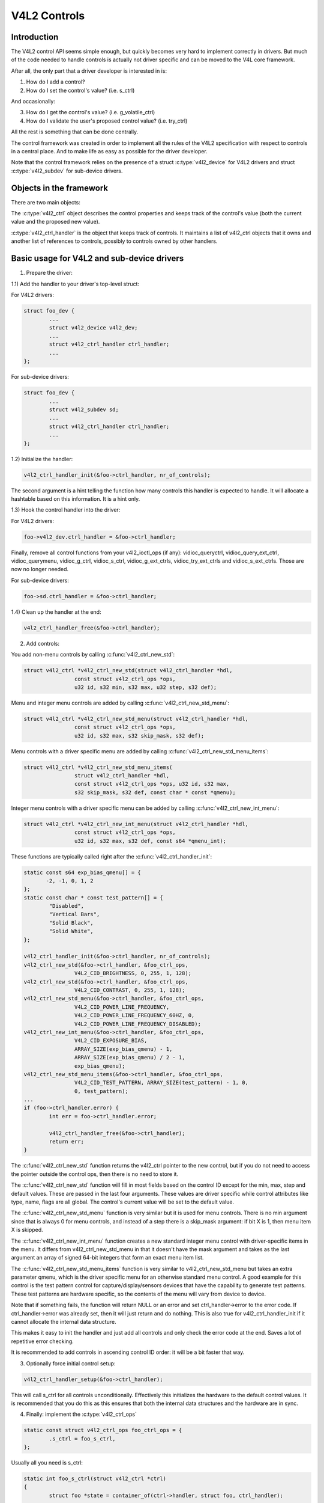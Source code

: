 .. SPDX-License-Identifier: GPL-2.0

V4L2 Controls
=============

Introduction
------------

The V4L2 control API seems simple enough, but quickly becomes very hard to
implement correctly in drivers. But much of the code needed to handle controls
is actually not driver specific and can be moved to the V4L core framework.

After all, the only part that a driver developer is interested in is:

1) How do I add a control?
2) How do I set the control's value? (i.e. s_ctrl)

And occasionally:

3) How do I get the control's value? (i.e. g_volatile_ctrl)
4) How do I validate the user's proposed control value? (i.e. try_ctrl)

All the rest is something that can be done centrally.

The control framework was created in order to implement all the rules of the
V4L2 specification with respect to controls in a central place. And to make
life as easy as possible for the driver developer.

Note that the control framework relies on the presence of a struct
:c:type:`v4l2_device` for V4L2 drivers and struct :c:type:`v4l2_subdev` for
sub-device drivers.


Objects in the framework
------------------------

There are two main objects:

The :c:type:`v4l2_ctrl` object describes the control properties and keeps
track of the control's value (both the current value and the proposed new
value).

:c:type:`v4l2_ctrl_handler` is the object that keeps track of controls. It
maintains a list of v4l2_ctrl objects that it owns and another list of
references to controls, possibly to controls owned by other handlers.


Basic usage for V4L2 and sub-device drivers
-------------------------------------------

1) Prepare the driver:

1.1) Add the handler to your driver's top-level struct:

For V4L2 drivers:

.. code-block:: c

	struct foo_dev {
		...
		struct v4l2_device v4l2_dev;
		...
		struct v4l2_ctrl_handler ctrl_handler;
		...
	};

For sub-device drivers:

.. code-block:: c

	struct foo_dev {
		...
		struct v4l2_subdev sd;
		...
		struct v4l2_ctrl_handler ctrl_handler;
		...
	};

1.2) Initialize the handler:

.. code-block:: c

	v4l2_ctrl_handler_init(&foo->ctrl_handler, nr_of_controls);

The second argument is a hint telling the function how many controls this
handler is expected to handle. It will allocate a hashtable based on this
information. It is a hint only.

1.3) Hook the control handler into the driver:

For V4L2 drivers:

.. code-block:: c

	foo->v4l2_dev.ctrl_handler = &foo->ctrl_handler;

Finally, remove all control functions from your v4l2_ioctl_ops (if any):
vidioc_queryctrl, vidioc_query_ext_ctrl, vidioc_querymenu, vidioc_g_ctrl,
vidioc_s_ctrl, vidioc_g_ext_ctrls, vidioc_try_ext_ctrls and vidioc_s_ext_ctrls.
Those are now no longer needed.

For sub-device drivers:

.. code-block:: c

	foo->sd.ctrl_handler = &foo->ctrl_handler;

1.4) Clean up the handler at the end:

.. code-block:: c

	v4l2_ctrl_handler_free(&foo->ctrl_handler);


2) Add controls:

You add non-menu controls by calling :c:func:`v4l2_ctrl_new_std`:

.. code-block:: c

	struct v4l2_ctrl *v4l2_ctrl_new_std(struct v4l2_ctrl_handler *hdl,
			const struct v4l2_ctrl_ops *ops,
			u32 id, s32 min, s32 max, u32 step, s32 def);

Menu and integer menu controls are added by calling
:c:func:`v4l2_ctrl_new_std_menu`:

.. code-block:: c

	struct v4l2_ctrl *v4l2_ctrl_new_std_menu(struct v4l2_ctrl_handler *hdl,
			const struct v4l2_ctrl_ops *ops,
			u32 id, s32 max, s32 skip_mask, s32 def);

Menu controls with a driver specific menu are added by calling
:c:func:`v4l2_ctrl_new_std_menu_items`:

.. code-block:: c

       struct v4l2_ctrl *v4l2_ctrl_new_std_menu_items(
                       struct v4l2_ctrl_handler *hdl,
                       const struct v4l2_ctrl_ops *ops, u32 id, s32 max,
                       s32 skip_mask, s32 def, const char * const *qmenu);

Integer menu controls with a driver specific menu can be added by calling
:c:func:`v4l2_ctrl_new_int_menu`:

.. code-block:: c

	struct v4l2_ctrl *v4l2_ctrl_new_int_menu(struct v4l2_ctrl_handler *hdl,
			const struct v4l2_ctrl_ops *ops,
			u32 id, s32 max, s32 def, const s64 *qmenu_int);

These functions are typically called right after the
:c:func:`v4l2_ctrl_handler_init`:

.. code-block:: c

	static const s64 exp_bias_qmenu[] = {
	       -2, -1, 0, 1, 2
	};
	static const char * const test_pattern[] = {
		"Disabled",
		"Vertical Bars",
		"Solid Black",
		"Solid White",
	};

	v4l2_ctrl_handler_init(&foo->ctrl_handler, nr_of_controls);
	v4l2_ctrl_new_std(&foo->ctrl_handler, &foo_ctrl_ops,
			V4L2_CID_BRIGHTNESS, 0, 255, 1, 128);
	v4l2_ctrl_new_std(&foo->ctrl_handler, &foo_ctrl_ops,
			V4L2_CID_CONTRAST, 0, 255, 1, 128);
	v4l2_ctrl_new_std_menu(&foo->ctrl_handler, &foo_ctrl_ops,
			V4L2_CID_POWER_LINE_FREQUENCY,
			V4L2_CID_POWER_LINE_FREQUENCY_60HZ, 0,
			V4L2_CID_POWER_LINE_FREQUENCY_DISABLED);
	v4l2_ctrl_new_int_menu(&foo->ctrl_handler, &foo_ctrl_ops,
			V4L2_CID_EXPOSURE_BIAS,
			ARRAY_SIZE(exp_bias_qmenu) - 1,
			ARRAY_SIZE(exp_bias_qmenu) / 2 - 1,
			exp_bias_qmenu);
	v4l2_ctrl_new_std_menu_items(&foo->ctrl_handler, &foo_ctrl_ops,
			V4L2_CID_TEST_PATTERN, ARRAY_SIZE(test_pattern) - 1, 0,
			0, test_pattern);
	...
	if (foo->ctrl_handler.error) {
		int err = foo->ctrl_handler.error;

		v4l2_ctrl_handler_free(&foo->ctrl_handler);
		return err;
	}

The :c:func:`v4l2_ctrl_new_std` function returns the v4l2_ctrl pointer to
the new control, but if you do not need to access the pointer outside the
control ops, then there is no need to store it.

The :c:func:`v4l2_ctrl_new_std` function will fill in most fields based on
the control ID except for the min, max, step and default values. These are
passed in the last four arguments. These values are driver specific while
control attributes like type, name, flags are all global. The control's
current value will be set to the default value.

The :c:func:`v4l2_ctrl_new_std_menu` function is very similar but it is
used for menu controls. There is no min argument since that is always 0 for
menu controls, and instead of a step there is a skip_mask argument: if bit
X is 1, then menu item X is skipped.

The :c:func:`v4l2_ctrl_new_int_menu` function creates a new standard
integer menu control with driver-specific items in the menu. It differs
from v4l2_ctrl_new_std_menu in that it doesn't have the mask argument and
takes as the last argument an array of signed 64-bit integers that form an
exact menu item list.

The :c:func:`v4l2_ctrl_new_std_menu_items` function is very similar to
v4l2_ctrl_new_std_menu but takes an extra parameter qmenu, which is the
driver specific menu for an otherwise standard menu control. A good example
for this control is the test pattern control for capture/display/sensors
devices that have the capability to generate test patterns. These test
patterns are hardware specific, so the contents of the menu will vary from
device to device.

Note that if something fails, the function will return NULL or an error and
set ctrl_handler->error to the error code. If ctrl_handler->error was already
set, then it will just return and do nothing. This is also true for
v4l2_ctrl_handler_init if it cannot allocate the internal data structure.

This makes it easy to init the handler and just add all controls and only check
the error code at the end. Saves a lot of repetitive error checking.

It is recommended to add controls in ascending control ID order: it will be
a bit faster that way.

3) Optionally force initial control setup:

.. code-block:: c

	v4l2_ctrl_handler_setup(&foo->ctrl_handler);

This will call s_ctrl for all controls unconditionally. Effectively this
initializes the hardware to the default control values. It is recommended
that you do this as this ensures that both the internal data structures and
the hardware are in sync.

4) Finally: implement the :c:type:`v4l2_ctrl_ops`

.. code-block:: c

	static const struct v4l2_ctrl_ops foo_ctrl_ops = {
		.s_ctrl = foo_s_ctrl,
	};

Usually all you need is s_ctrl:

.. code-block:: c

	static int foo_s_ctrl(struct v4l2_ctrl *ctrl)
	{
		struct foo *state = container_of(ctrl->handler, struct foo, ctrl_handler);

		switch (ctrl->id) {
		case V4L2_CID_BRIGHTNESS:
			write_reg(0x123, ctrl->val);
			break;
		case V4L2_CID_CONTRAST:
			write_reg(0x456, ctrl->val);
			break;
		}
		return 0;
	}

The control ops are called with the v4l2_ctrl pointer as argument.
The new control value has already been validated, so all you need to do is
to actually update the hardware registers.

You're done! And this is sufficient for most of the drivers we have. No need
to do any validation of control values, or implement QUERYCTRL, QUERY_EXT_CTRL
and QUERYMENU. And G/S_CTRL as well as G/TRY/S_EXT_CTRLS are automatically supported.


.. note::

   The remainder sections deal with more advanced controls topics and scenarios.
   In practice the basic usage as described above is sufficient for most drivers.


Inheriting Controls
-------------------

When a sub-device is registered with a V4L2 driver by calling
v4l2_device_register_subdev() and the ctrl_handler fields of both v4l2_subdev
and v4l2_device are set, then the controls of the subdev will become
automatically available in the V4L2 driver as well. If the subdev driver
contains controls that already exist in the V4L2 driver, then those will be
skipped (so a V4L2 driver can always override a subdev control).

What happens here is that v4l2_device_register_subdev() calls
v4l2_ctrl_add_handler() adding the controls of the subdev to the controls
of v4l2_device.


Accessing Control Values
------------------------

The following union is used inside the control framework to access control
values:

.. code-block:: c

	union v4l2_ctrl_ptr {
		s32 *p_s32;
		s64 *p_s64;
		char *p_char;
		void *p;
	};

The v4l2_ctrl struct contains these fields that can be used to access both
current and new values:

.. code-block:: c

	s32 val;
	struct {
		s32 val;
	} cur;


	union v4l2_ctrl_ptr p_new;
	union v4l2_ctrl_ptr p_cur;

If the control has a simple s32 type type, then:

.. code-block:: c

	&ctrl->val == ctrl->p_new.p_s32
	&ctrl->cur.val == ctrl->p_cur.p_s32

For all other types use ctrl->p_cur.p<something>. Basically the val
and cur.val fields can be considered an alias since these are used so often.

Within the control ops you can freely use these. The val and cur.val speak for
themselves. The p_char pointers point to character buffers of length
ctrl->maximum + 1, and are always 0-terminated.

Unless the control is marked volatile the p_cur field points to the the
current cached control value. When you create a new control this value is made
identical to the default value. After calling v4l2_ctrl_handler_setup() this
value is passed to the hardware. It is generally a good idea to call this
function.

Whenever a new value is set that new value is automatically cached. This means
that most drivers do not need to implement the g_volatile_ctrl() op. The
exception is for controls that return a volatile register such as a signal
strength read-out that changes continuously. In that case you will need to
implement g_volatile_ctrl like this:

.. code-block:: c

	static int foo_g_volatile_ctrl(struct v4l2_ctrl *ctrl)
	{
		switch (ctrl->id) {
		case V4L2_CID_BRIGHTNESS:
			ctrl->val = read_reg(0x123);
			break;
		}
	}

Note that you use the 'new value' union as well in g_volatile_ctrl. In general
controls that need to implement g_volatile_ctrl are read-only controls. If they
are not, a V4L2_EVENT_CTRL_CH_VALUE will not be generated when the control
changes.

To mark a control as volatile you have to set V4L2_CTRL_FLAG_VOLATILE:

.. code-block:: c

	ctrl = v4l2_ctrl_new_std(&sd->ctrl_handler, ...);
	if (ctrl)
		ctrl->flags |= V4L2_CTRL_FLAG_VOLATILE;

For try/s_ctrl the new values (i.e. as passed by the user) are filled in and
you can modify them in try_ctrl or set them in s_ctrl. The 'cur' union
contains the current value, which you can use (but not change!) as well.

If s_ctrl returns 0 (OK), then the control framework will copy the new final
values to the 'cur' union.

While in g_volatile/s/try_ctrl you can access the value of all controls owned
by the same handler since the handler's lock is held. If you need to access
the value of controls owned by other handlers, then you have to be very careful
not to introduce deadlocks.

Outside of the control ops you have to go through to helper functions to get
or set a single control value safely in your driver:

.. code-block:: c

	s32 v4l2_ctrl_g_ctrl(struct v4l2_ctrl *ctrl);
	int v4l2_ctrl_s_ctrl(struct v4l2_ctrl *ctrl, s32 val);

These functions go through the control framework just as VIDIOC_G/S_CTRL ioctls
do. Don't use these inside the control ops g_volatile/s/try_ctrl, though, that
will result in a deadlock since these helpers lock the handler as well.

You can also take the handler lock yourself:

.. code-block:: c

	mutex_lock(&state->ctrl_handler.lock);
	pr_info("String value is '%s'\n", ctrl1->p_cur.p_char);
	pr_info("Integer value is '%s'\n", ctrl2->cur.val);
	mutex_unlock(&state->ctrl_handler.lock);


Menu Controls
-------------

The v4l2_ctrl struct contains this union:

.. code-block:: c

	union {
		u32 step;
		u32 menu_skip_mask;
	};

For menu controls menu_skip_mask is used. What it does is that it allows you
to easily exclude certain menu items. This is used in the VIDIOC_QUERYMENU
implementation where you can return -EINVAL if a certain menu item is not
present. Note that VIDIOC_QUERYCTRL always returns a step value of 1 for
menu controls.

A good example is the MPEG Audio Layer II Bitrate menu control where the
menu is a list of standardized possible bitrates. But in practice hardware
implementations will only support a subset of those. By setting the skip
mask you can tell the framework which menu items should be skipped. Setting
it to 0 means that all menu items are supported.

You set this mask either through the v4l2_ctrl_config struct for a custom
control, or by calling v4l2_ctrl_new_std_menu().


Custom Controls
---------------

Driver specific controls can be created using v4l2_ctrl_new_custom():

.. code-block:: c

	static const struct v4l2_ctrl_config ctrl_filter = {
		.ops = &ctrl_custom_ops,
		.id = V4L2_CID_MPEG_CX2341X_VIDEO_SPATIAL_FILTER,
		.name = "Spatial Filter",
		.type = V4L2_CTRL_TYPE_INTEGER,
		.flags = V4L2_CTRL_FLAG_SLIDER,
		.max = 15,
		.step = 1,
	};

	ctrl = v4l2_ctrl_new_custom(&foo->ctrl_handler, &ctrl_filter, NULL);

The last argument is the priv pointer which can be set to driver-specific
private data.

The v4l2_ctrl_config struct also has a field to set the is_private flag.

If the name field is not set, then the framework will assume this is a standard
control and will fill in the name, type and flags fields accordingly.


Active and Grabbed Controls
---------------------------

If you get more complex relationships between controls, then you may have to
activate and deactivate controls. For example, if the Chroma AGC control is
on, then the Chroma Gain control is inactive. That is, you may set it, but
the value will not be used by the hardware as long as the automatic gain
control is on. Typically user interfaces can disable such input fields.

You can set the 'active' status using v4l2_ctrl_activate(). By default all
controls are active. Note that the framework does not check for this flag.
It is meant purely for GUIs. The function is typically called from within
s_ctrl.

The other flag is the 'grabbed' flag. A grabbed control means that you cannot
change it because it is in use by some resource. Typical examples are MPEG
bitrate controls that cannot be changed while capturing is in progress.

If a control is set to 'grabbed' using v4l2_ctrl_grab(), then the framework
will return -EBUSY if an attempt is made to set this control. The
v4l2_ctrl_grab() function is typically called from the driver when it
starts or stops streaming.


Control Clusters
----------------

By default all controls are independent from the others. But in more
complex scenarios you can get dependencies from one control to another.
In that case you need to 'cluster' them:

.. code-block:: c

	struct foo {
		struct v4l2_ctrl_handler ctrl_handler;
	#define AUDIO_CL_VOLUME (0)
	#define AUDIO_CL_MUTE   (1)
		struct v4l2_ctrl *audio_cluster[2];
		...
	};

	state->audio_cluster[AUDIO_CL_VOLUME] =
		v4l2_ctrl_new_std(&state->ctrl_handler, ...);
	state->audio_cluster[AUDIO_CL_MUTE] =
		v4l2_ctrl_new_std(&state->ctrl_handler, ...);
	v4l2_ctrl_cluster(ARRAY_SIZE(state->audio_cluster), state->audio_cluster);

From now on whenever one or more of the controls belonging to the same
cluster is set (or 'gotten', or 'tried'), only the control ops of the first
control ('volume' in this example) is called. You effectively create a new
composite control. Similar to how a 'struct' works in C.

So when s_ctrl is called with V4L2_CID_AUDIO_VOLUME as argument, you should set
all two controls belonging to the audio_cluster:

.. code-block:: c

	static int foo_s_ctrl(struct v4l2_ctrl *ctrl)
	{
		struct foo *state = container_of(ctrl->handler, struct foo, ctrl_handler);

		switch (ctrl->id) {
		case V4L2_CID_AUDIO_VOLUME: {
			struct v4l2_ctrl *mute = ctrl->cluster[AUDIO_CL_MUTE];

			write_reg(0x123, mute->val ? 0 : ctrl->val);
			break;
		}
		case V4L2_CID_CONTRAST:
			write_reg(0x456, ctrl->val);
			break;
		}
		return 0;
	}

In the example above the following are equivalent for the VOLUME case:

.. code-block:: c

	ctrl == ctrl->cluster[AUDIO_CL_VOLUME] == state->audio_cluster[AUDIO_CL_VOLUME]
	ctrl->cluster[AUDIO_CL_MUTE] == state->audio_cluster[AUDIO_CL_MUTE]

In practice using cluster arrays like this becomes very tiresome. So instead
the following equivalent method is used:

.. code-block:: c

	struct {
		/* audio cluster */
		struct v4l2_ctrl *volume;
		struct v4l2_ctrl *mute;
	};

The anonymous struct is used to clearly 'cluster' these two control pointers,
but it serves no other purpose. The effect is the same as creating an
array with two control pointers. So you can just do:

.. code-block:: c

	state->volume = v4l2_ctrl_new_std(&state->ctrl_handler, ...);
	state->mute = v4l2_ctrl_new_std(&state->ctrl_handler, ...);
	v4l2_ctrl_cluster(2, &state->volume);

And in foo_s_ctrl you can use these pointers directly: state->mute->val.

Note that controls in a cluster may be NULL. For example, if for some
reason mute was never added (because the hardware doesn't support that
particular feature), then mute will be NULL. So in that case we have a
cluster of 2 controls, of which only 1 is actually instantiated. The
only restriction is that the first control of the cluster must always be
present, since that is the 'master' control of the cluster. The master
control is the one that identifies the cluster and that provides the
pointer to the v4l2_ctrl_ops struct that is used for that cluster.

Obviously, all controls in the cluster array must be initialized to either
a valid control or to NULL.

In rare cases you might want to know which controls of a cluster actually
were set explicitly by the user. For this you can check the 'is_new' flag of
each control. For example, in the case of a volume/mute cluster the 'is_new'
flag of the mute control would be set if the user called VIDIOC_S_CTRL for
mute only. If the user would call VIDIOC_S_EXT_CTRLS for both mute and volume
controls, then the 'is_new' flag would be 1 for both controls.

The 'is_new' flag is always 1 when called from v4l2_ctrl_handler_setup().


Handling autogain/gain-type Controls with Auto Clusters
-------------------------------------------------------

A common type of control cluster is one that handles 'auto-foo/foo'-type
controls. Typical examples are autogain/gain, autoexposure/exposure,
autowhitebalance/red balance/blue balance. In all cases you have one control
that determines whether another control is handled automatically by the hardware,
or whether it is under manual control from the user.

If the cluster is in automatic mode, then the manual controls should be
marked inactive and volatile. When the volatile controls are read the
g_volatile_ctrl operation should return the value that the hardware's automatic
mode set up automatically.

If the cluster is put in manual mode, then the manual controls should become
active again and the volatile flag is cleared (so g_volatile_ctrl is no longer
called while in manual mode). In addition just before switching to manual mode
the current values as determined by the auto mode are copied as the new manual
values.

Finally the V4L2_CTRL_FLAG_UPDATE should be set for the auto control since
changing that control affects the control flags of the manual controls.

In order to simplify this a special variation of v4l2_ctrl_cluster was
introduced:

.. code-block:: c

	void v4l2_ctrl_auto_cluster(unsigned ncontrols, struct v4l2_ctrl **controls,
				    u8 manual_val, bool set_volatile);

The first two arguments are identical to v4l2_ctrl_cluster. The third argument
tells the framework which value switches the cluster into manual mode. The
last argument will optionally set V4L2_CTRL_FLAG_VOLATILE for the non-auto controls.
If it is false, then the manual controls are never volatile. You would typically
use that if the hardware does not give you the option to read back to values as
determined by the auto mode (e.g. if autogain is on, the hardware doesn't allow
you to obtain the current gain value).

The first control of the cluster is assumed to be the 'auto' control.

Using this function will ensure that you don't need to handle all the complex
flag and volatile handling.


VIDIOC_LOG_STATUS Support
-------------------------

This ioctl allow you to dump the current status of a driver to the kernel log.
The v4l2_ctrl_handler_log_status(ctrl_handler, prefix) can be used to dump the
value of the controls owned by the given handler to the log. You can supply a
prefix as well. If the prefix didn't end with a space, then ': ' will be added
for you.


Different Handlers for Different Video Nodes
--------------------------------------------

Usually the V4L2 driver has just one control handler that is global for
all video nodes. But you can also specify different control handlers for
different video nodes. You can do that by manually setting the ctrl_handler
field of struct video_device.

That is no problem if there are no subdevs involved but if there are, then
you need to block the automatic merging of subdev controls to the global
control handler. You do that by simply setting the ctrl_handler field in
struct v4l2_device to NULL. Now v4l2_device_register_subdev() will no longer
merge subdev controls.

After each subdev was added, you will then have to call v4l2_ctrl_add_handler
manually to add the subdev's control handler (sd->ctrl_handler) to the desired
control handler. This control handler may be specific to the video_device or
for a subset of video_device's. For example: the radio device nodes only have
audio controls, while the video and vbi device nodes share the same control
handler for the audio and video controls.

If you want to have one handler (e.g. for a radio device node) have a subset
of another handler (e.g. for a video device node), then you should first add
the controls to the first handler, add the other controls to the second
handler and finally add the first handler to the second. For example:

.. code-block:: c

	v4l2_ctrl_new_std(&radio_ctrl_handler, &radio_ops, V4L2_CID_AUDIO_VOLUME, ...);
	v4l2_ctrl_new_std(&radio_ctrl_handler, &radio_ops, V4L2_CID_AUDIO_MUTE, ...);
	v4l2_ctrl_new_std(&video_ctrl_handler, &video_ops, V4L2_CID_BRIGHTNESS, ...);
	v4l2_ctrl_new_std(&video_ctrl_handler, &video_ops, V4L2_CID_CONTRAST, ...);
	v4l2_ctrl_add_handler(&video_ctrl_handler, &radio_ctrl_handler, NULL);

The last argument to v4l2_ctrl_add_handler() is a filter function that allows
you to filter which controls will be added. Set it to NULL if you want to add
all controls.

Or you can add specific controls to a handler:

.. code-block:: c

	volume = v4l2_ctrl_new_std(&video_ctrl_handler, &ops, V4L2_CID_AUDIO_VOLUME, ...);
	v4l2_ctrl_new_std(&video_ctrl_handler, &ops, V4L2_CID_BRIGHTNESS, ...);
	v4l2_ctrl_new_std(&video_ctrl_handler, &ops, V4L2_CID_CONTRAST, ...);

What you should not do is make two identical controls for two handlers.
For example:

.. code-block:: c

	v4l2_ctrl_new_std(&radio_ctrl_handler, &radio_ops, V4L2_CID_AUDIO_MUTE, ...);
	v4l2_ctrl_new_std(&video_ctrl_handler, &video_ops, V4L2_CID_AUDIO_MUTE, ...);

This would be bad since muting the radio would not change the video mute
control. The rule is to have one control for each hardware 'knob' that you
can twiddle.


Finding Controls
----------------

Normally you have created the controls yourself and you can store the struct
v4l2_ctrl pointer into your own struct.

But sometimes you need to find a control from another handler that you do
not own. For example, if you have to find a volume control from a subdev.

You can do that by calling v4l2_ctrl_find:

.. code-block:: c

	struct v4l2_ctrl *volume;

	volume = v4l2_ctrl_find(sd->ctrl_handler, V4L2_CID_AUDIO_VOLUME);

Since v4l2_ctrl_find will lock the handler you have to be careful where you
use it. For example, this is not a good idea:

.. code-block:: c

	struct v4l2_ctrl_handler ctrl_handler;

	v4l2_ctrl_new_std(&ctrl_handler, &video_ops, V4L2_CID_BRIGHTNESS, ...);
	v4l2_ctrl_new_std(&ctrl_handler, &video_ops, V4L2_CID_CONTRAST, ...);

...and in video_ops.s_ctrl:

.. code-block:: c

	case V4L2_CID_BRIGHTNESS:
		contrast = v4l2_find_ctrl(&ctrl_handler, V4L2_CID_CONTRAST);
		...

When s_ctrl is called by the framework the ctrl_handler.lock is already taken, so
attempting to find another control from the same handler will deadlock.

It is recommended not to use this function from inside the control ops.


Inheriting Controls
-------------------

When one control handler is added to another using v4l2_ctrl_add_handler, then
by default all controls from one are merged to the other. But a subdev might
have low-level controls that make sense for some advanced embedded system, but
not when it is used in consumer-level hardware. In that case you want to keep
those low-level controls local to the subdev. You can do this by simply
setting the 'is_private' flag of the control to 1:

.. code-block:: c

	static const struct v4l2_ctrl_config ctrl_private = {
		.ops = &ctrl_custom_ops,
		.id = V4L2_CID_...,
		.name = "Some Private Control",
		.type = V4L2_CTRL_TYPE_INTEGER,
		.max = 15,
		.step = 1,
		.is_private = 1,
	};

	ctrl = v4l2_ctrl_new_custom(&foo->ctrl_handler, &ctrl_private, NULL);

These controls will now be skipped when v4l2_ctrl_add_handler is called.


V4L2_CTRL_TYPE_CTRL_CLASS Controls
----------------------------------

Controls of this type can be used by GUIs to get the name of the control class.
A fully featured GUI can make a dialog with multiple tabs with each tab
containing the controls belonging to a particular control class. The name of
each tab can be found by querying a special control with ID <control class | 1>.

Drivers do not have to care about this. The framework will automatically add
a control of this type whenever the first control belonging to a new control
class is added.


Adding Notify Callbacks
-----------------------

Sometimes the platform or bridge driver needs to be notified when a control
from a sub-device driver changes. You can set a notify callback by calling
this function:

.. code-block:: c

	void v4l2_ctrl_notify(struct v4l2_ctrl *ctrl,
		void (*notify)(struct v4l2_ctrl *ctrl, void *priv), void *priv);

Whenever the give control changes value the notify callback will be called
with a pointer to the control and the priv pointer that was passed with
v4l2_ctrl_notify. Note that the control's handler lock is held when the
notify function is called.

There can be only one notify function per control handler. Any attempt
to set another notify function will cause a WARN_ON.

v4l2_ctrl functions and data structures
---------------------------------------

.. kernel-doc:: include/media/v4l2-ctrls.h
